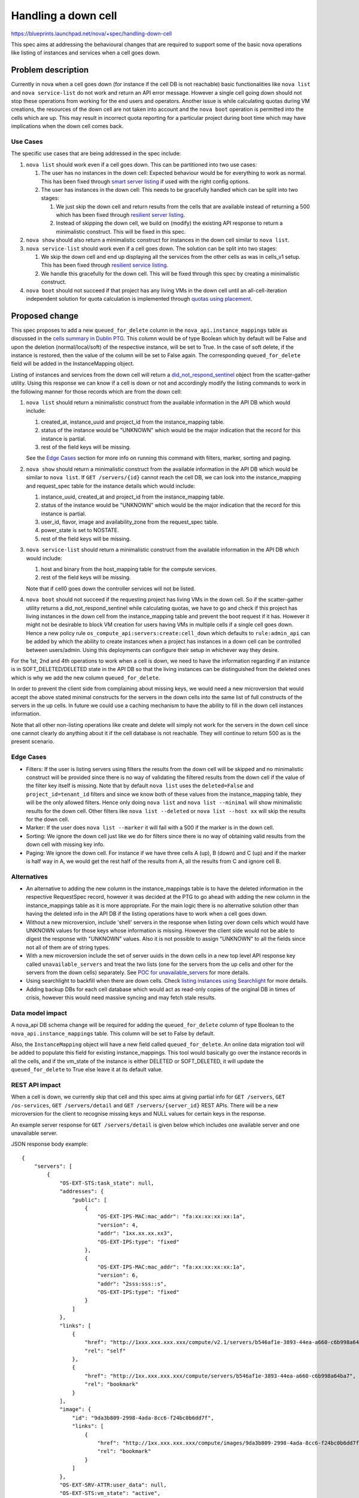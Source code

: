 ..
 This work is licensed under a Creative Commons Attribution 3.0 Unported
 License.

 http://creativecommons.org/licenses/by/3.0/legalcode

==========================================
Handling a down cell
==========================================

https://blueprints.launchpad.net/nova/+spec/handling-down-cell

This spec aims at addressing the behavioural changes that are required to
support some of the basic nova operations like listing of instances and
services when a cell goes down.

Problem description
===================

Currently in nova when a cell goes down (for instance if the cell DB is not
reachable) basic functionalities like ``nova list`` and ``nova service-list``
do not work and return an API error message. However a single cell going down
should not stop these operations from working for the end users and operators.
Another issue is while calculating quotas during VM creations, the resources
of the down cell are not taken into account and the ``nova boot`` operation is
permitted into the cells which are up. This may result in incorrect quota
reporting for a particular project during boot time which may have implications
when the down cell comes back.

Use Cases
---------

The specific use cases that are being addressed in the spec include:

#. ``nova list`` should work even if a cell goes down. This can be partitioned
   into two use cases:

   #. The user has no instances in the down cell: Expected behaviour would be
      for everything to work as normal. This has been fixed through
      `smart server listing`_ if used with the right config options.
   #. The user has instances in the down cell: This needs to be gracefully
      handled which can be split into two stages:

      #. We just skip the down cell and return results from the cells that are
         available instead of returning a 500 which has been fixed through
         `resilient server listing`_.
      #. Instead of skipping the down cell, we build on (modify) the existing
         API response to return a minimalistic construct. This will be fixed in
         this spec.

#. ``nova show`` should also return a minimalistic construct for instances in
   the down cell similar to ``nova list``.

#. ``nova service-list`` should work even if a cell goes down. The solution can
   be split into two stages:

   #. We skip the down cell and end up displaying all the services from the
      other cells as was in cells_v1 setup. This has been fixed through
      `resilient service listing`_.
   #. We handle this gracefully for the down cell. This will be fixed through
      this spec by creating a minimalistic construct.

#. ``nova boot`` should not succeed if that project has any living VMs in the
   down cell until an all-cell-iteration independent solution for quota
   calculation is implemented through `quotas using placement`_.

Proposed change
===============

This spec proposes to add a new ``queued_for_delete`` column in the
``nova_api.instance_mappings`` table as discussed in the
`cells summary in Dublin PTG`_. This column would be of type Boolean which by
default will be False and upon the deletion (normal/local/soft) of the
respective instance, will be set to True. In the case of soft delete, if the
instance is restored, then the value of the column will be set to False again.
The corresponding ``queued_for_delete`` field will be added in the
InstanceMapping object.

Listing of instances and services from the down cell will return a
`did_not_respond_sentinel`_ object from the scatter-gather utility. Using this
response we can know if a cell is down or not and accordingly modify the
listing commands to work in the following manner for those records which are
from the down cell:

#. ``nova list`` should return a minimalistic construct from the available
   information in the API DB which would include:

   #. created_at, instance_uuid and project_id from the instance_mapping table.
   #. status of the instance would be "UNKNOWN" which would be the major
      indication that the record for this instance is partial.
   #. rest of the field keys will be missing.

   See the `Edge Cases`_ section for more info on running this command with
   filters, marker, sorting and paging.

#. ``nova show`` should return a minimalistic construct from the available
   information in the API DB which would be similar to ``nova list``. If
   ``GET /servers/{id}`` cannot reach the cell DB, we can look into the
   instance_mapping and request_spec table for the instance details which would
   include:

   #. instance_uuid, created_at and project_id from the instance_mapping table.
   #. status of the instance would be "UNKNOWN" which would be the major
      indication that the record for this instance is partial.
   #. user_id, flavor, image and availability_zone from the request_spec table.
   #. power_state is set to NOSTATE.
   #. rest of the field keys will be missing.

#. ``nova service-list`` should return a minimalistic construct from the
   available information in the API DB which would include:

   #. host and binary from the host_mapping table for the compute services.
   #. rest of the field keys will be missing.

   Note that if cell0 goes down the controller services will not be listed.

#. ``nova boot`` should not succeed if the requesting project has living VMs in
   the down cell. So if the scatter-gather utility returns a
   did_not_respond_sentinel while calculating quotas, we have to go and check
   if this project has living instances in the down cell from the
   instance_mapping table and prevent the boot request if it has. However it
   might not be desirable to block VM creation for users having VMs in multiple
   cells if a single cell goes down. Hence a new policy rule
   ``os_compute_api:servers:create:cell_down`` which defaults to
   ``rule:admin_api`` can be added by which the ability to create instances
   when a project has instances in a down cell can be controlled between
   users/admin. Using this deployments can configure their setup in whichever
   way they desire.

For the 1st, 2nd and 4th operations to work when a cell is down, we need to
have the information regarding if an instance is in SOFT_DELETED/DELETED state
in the API DB so that the living instances can be distinguished from the
deleted ones which is why we add the new column ``queued_for_delete``.

In order to prevent the client side from complaining about missing keys, we
would need a new microversion that would accept the above stated minimal
constructs for the servers in the down cells into the same list of full
constructs of the servers in the up cells. In future we could use a caching
mechanism to have the ability to fill in the down cell instances information.

Note that all other non-listing operations like create and delete will simply
not work for the servers in the down cell since one cannot clearly do anything
about it if the cell database is not reachable. They will continue to return
500 as is the present scenario.

Edge Cases
----------

* Filters: If the user is listing servers using filters the results from the
  down cell will be skipped and no minimalistic construct will be provided
  since there is no way of validating the filtered results from the down cell
  if the value of the filter key itself is missing. Note that by default
  ``nova list`` uses the ``deleted=False`` and   ``project_id=tenant_id``
  filters and since we know both of these values from the instance_mapping
  table, they will be the only allowed filters. Hence only doing ``nova list``
  and ``nova list --minimal`` will show minimalistic results for the down cell.
  Other filters like ``nova list --deleted`` or ``nova list --host xx`` will
  skip the results for the down cell.

* Marker: If the user does ``nova list --marker`` it will fail with a 500 if
  the marker is in the down cell.

* Sorting: We ignore the down cell just like we do for filters since there is
  no way of obtaining valid results from the down cell with missing key info.

* Paging: We ignore the down cell. For instance if we have three cells A (up),
  B (down) and C (up) and if the marker is half way in A, we would get the
  rest half of the results from A, all the results from C and ignore cell B.

Alternatives
------------

* An alternative to adding the new column in the instance_mappings table is to
  have the deleted information in the respective RequestSpec record, however it
  was decided at the PTG to go ahead with adding the new column in the
  instance_mappings table as it is more appropriate. For the main logic there
  is no alternative solution other than having the deleted info in the API DB
  if the listing operations have to work when a cell goes down.

* Without a new microversion, include 'shell' servers in the response when
  listing over down cells which would have UNKNOWN values for those keys
  whose information is missing. However the client side would not be able to
  digest the response with "UNKNOWN" values. Also it is not possible to assign
  "UNKNOWN" to all the fields since not all of them are of string types.

* With a new microversion include the set of server uuids in the down cells
  in a new top level API response key called ``unavailable_servers`` and treat
  the two lists (one for the servers from the up cells and other for the
  servers from the down cells) separately. See `POC for unavailable_servers`_
  for more details.

* Using searchlight to backfill when there are down cells. Check
  `listing instances using Searchlight`_ for more details.

* Adding backup DBs for each cell database which would act as read-only copies
  of the original DB in times of crisis, however this would need massive
  syncing and may fetch stale results.

Data model impact
-----------------

A nova_api DB schema change will be required for adding the
``queued_for_delete`` column of type Boolean to the
``nova_api.instance_mappings`` table. This column will be set to False by
default.

Also, the ``InstanceMapping`` object will have a new field called
``queued_for_delete``. An online data migration tool will be added to populate
this field for existing instance_mappings. This tool would basically go over
the instance records in all the cells, and if the vm_state of the instance is
either DELETED or SOFT_DELETED, it will update the ``queued_for_delete`` to
True else leave it at its default value.

REST API impact
---------------

When a cell is down, we currently skip that cell and this spec aims at
giving partial info for ``GET /servers``, ``GET /os-services``,
``GET /servers/detail`` and ``GET /servers/{server_id}`` REST APIs.
There will be a new microversion for the client to recognise missing keys and
NULL values for certain keys in the response.

An example server response for ``GET /servers/detail`` is given below which
includes one available server and one unavailable server.

JSON response body example::

    {
        "servers": [
            {
                "OS-EXT-STS:task_state": null,
                "addresses": {
                    "public": [
                        {
                            "OS-EXT-IPS-MAC:mac_addr": "fa:xx:xx:xx:xx:1a",
                            "version": 4,
                            "addr": "1xx.xx.xx.xx3",
                            "OS-EXT-IPS:type": "fixed"
                        },
                        {
                            "OS-EXT-IPS-MAC:mac_addr": "fa:xx:xx:xx:xx:1a",
                            "version": 6,
                            "addr": "2sss:sss::s",
                            "OS-EXT-IPS:type": "fixed"
                        }
                    ]
                },
                "links": [
                    {
                        "href": "http://1xxx.xxx.xxx.xxx/compute/v2.1/servers/b546af1e-3893-44ea-a660-c6b998a64ba7",
                        "rel": "self"
                    },
                    {
                        "href": "http://1xx.xxx.xxx.xxx/compute/servers/b546af1e-3893-44ea-a660-c6b998a64ba7",
                        "rel": "bookmark"
                    }
                ],
                "image": {
                    "id": "9da3b809-2998-4ada-8cc6-f24bc0b6dd7f",
                    "links": [
                        {
                            "href": "http://1xx.xxx.xxx.xxx/compute/images/9da3b809-2998-4ada-8cc6-f24bc0b6dd7f",
                            "rel": "bookmark"
                        }
                    ]
                },
                "OS-EXT-SRV-ATTR:user_data": null,
                "OS-EXT-STS:vm_state": "active",
                "OS-EXT-SRV-ATTR:instance_name": "instance-00000001",
                "OS-EXT-SRV-ATTR:root_device_name": "/dev/vda",
                "OS-SRV-USG:launched_at": "2018-06-29T15:07:39.000000",
                "flavor": {
                    "ephemeral": 0,
                    "ram": 64,
                    "original_name": "m1.nano",
                    "vcpus": 1,
                    "extra_specs": {},
                    "swap": 0,
                    "disk": 0
                },
                "id": "b546af1e-3893-44ea-a660-c6b998a64ba7",
                "security_groups": [
                    {
                        "name": "default"
                    }
                ],
                "OS-SRV-USG:terminated_at": null,
                "os-extended-volumes:volumes_attached": [],
                "user_id": "187160b0afe041368258c0b195ab9822",
                "OS-EXT-SRV-ATTR:hostname": "surya-probes-001",
                "OS-DCF:diskConfig": "MANUAL",
                "accessIPv4": "",
                "accessIPv6": "",
                "OS-EXT-SRV-ATTR:reservation_id": "r-uxbso3q4",
                "progress": 0,
                "OS-EXT-STS:power_state": 1,
                "OS-EXT-AZ:availability_zone": "nova",
                "config_drive": "",
                "status": "ACTIVE",
                "OS-EXT-SRV-ATTR:ramdisk_id": "",
                "updated": "2018-06-29T15:07:39Z",
                "hostId": "e8dcf7ab9762810efdec4307e6219f85a53d5dfe642747c75a87db06",
                "OS-EXT-SRV-ATTR:host": "cn1",
                "description": null,
                "tags": [],
                "key_name": null,
                "OS-EXT-SRV-ATTR:kernel_id": "",
                "OS-EXT-SRV-ATTR:hypervisor_hostname": "cn1",
                "locked": false,
                "name": "surya-probes-001",
                "OS-EXT-SRV-ATTR:launch_index": 0,
                "created": "2018-06-29T15:07:29Z",
                "tenant_id": "940f47b984034c7f8f9624ab28f5643c",
                "host_status": "UP",
                "trusted_image_certificates": null,
                "metadata": {}
            },
            {
                "created": "2018-06-29T15:07:29Z",
                "status": "UNKNOWN",
                "tenant_id": "940f47b984034c7f8f9624ab28f5643c",
                "id": "bcc6c6dd-3d0a-4633-9586-60878fd68edb",
            }
        ]
    }

Security impact
---------------

None.

Notifications impact
--------------------

None.

Other end user impact
---------------------

When a cell DB cannot be connected, ``nova list``, ``nova show`` and
``nova service-list`` will work with the records from the down cell not having
all the information. When these commands are used with filters/sorting/paging,
the output will totally skip the down cell and return only information from the
up cells. As per default policy ``nova boot`` will not work if that tenant_id
has any living instances in the down cell.

Performance Impact
------------------

There will not be any major impact on performance in normal situations. However
when a cell is down, during show/list/boot time there will be a slight
performance impact because of the extra check into the instance_mapping and/or
request_spec tables and the time required for the construction of a
minimalistic record in case a did_not_respond_sentinel is received from the
scatter-gather utility.

Other deployer impact
---------------------

None.

Developer impact
----------------

None.

Upgrade impact
--------------

Since there will be a change in the api DB schema, the ``nova-manage api_db
sync`` command will have to be run to update the instance_mappings table. The
new online data migration tool that will be added to populate the new column
will have to be run.

Implementation
==============

Assignee(s)
-----------

Primary assignee:
  <tssurya>

Other contributors:
  <belmoreira>

Work Items
----------

#. Add a new column ``queued_for_delete`` to nova_api.instance_mappings table.
#. Add a new field ``queued_for_delete`` to InstanceMapping object.
#. Add a new online migration tool for populating ``queued_for_delete`` of
   existing instance_mappings.
#. Handle ``nova list`` gracefully on receiving a timeout from a cell `here`_.
#. Handle ``nova service-list`` gracefully on receiving a timeout from a cell.
#. Handle ``nova boot`` during quota calculation in `quota calculation code`_
   when the result is a did_not_respond_sentinel or raised_exception_sentinel.
   Implement the extra check into the instance_mapping table to see if the
   requesting project has any living instances in the down cell and block the
   request accordingly.

Dependencies
============

None.

Testing
=======

Unit and functional tests for verifying the working when a
did_not_respond_sentinel is received.


Documentation Impact
====================

Update the description of the Compute API reference with regards to these
commands to include the meaning of UNKNOWN records.

References
==========

.. _smart server listing: https://review.openstack.org/#/c/509003/

.. _resilient server listing: https://review.openstack.org/#/c/575734/

.. _resilient service listing: https://review.openstack.org/#/c/568271/

.. _quotas using placement: https://review.openstack.org/#/c/509042/

.. _cells summary in Dublin PTG: http://lists.openstack.org/pipermail/openstack-dev/2018-March/128304.html

.. _did_not_respond_sentinel: https://github.com/openstack/nova/blob/f902e0d/nova/context.py#L464

.. _POC for unavailable_servers: https://review.openstack.org/#/c/575996/

.. _listing instances using Searchlight: https://specs.openstack.org/openstack/nova-specs/specs/pike/approved/list-instances-using-searchlight.html

.. _here: https://github.com/openstack/nova/blob/f902e0d/nova/compute/multi_cell_list.py#L246

.. _quota calculation code: https://github.com/openstack/nova/blob/f902e0d/nova/quota.py#L1317

History
=======

.. list-table:: Revisions
   :header-rows: 1

   * - Release Name
     - Description
   * - Rocky
     - Introduced
   * - Stein
     - Reproposed
